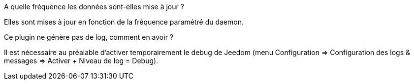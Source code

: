 [panel,primary]
.A quelle fréquence les données sont-elles mise à jour ?
--
Elles sont mises à jour en fonction de la fréquence paramétré du daemon.
--

.Ce plugin ne génère pas de log, comment en avoir ?
--
Il est nécessaire au préalable d'activer temporairement le debug de Jeedom (menu Configuration => Configuration des logs & messages => Activer + Niveau de log = Debug).
--